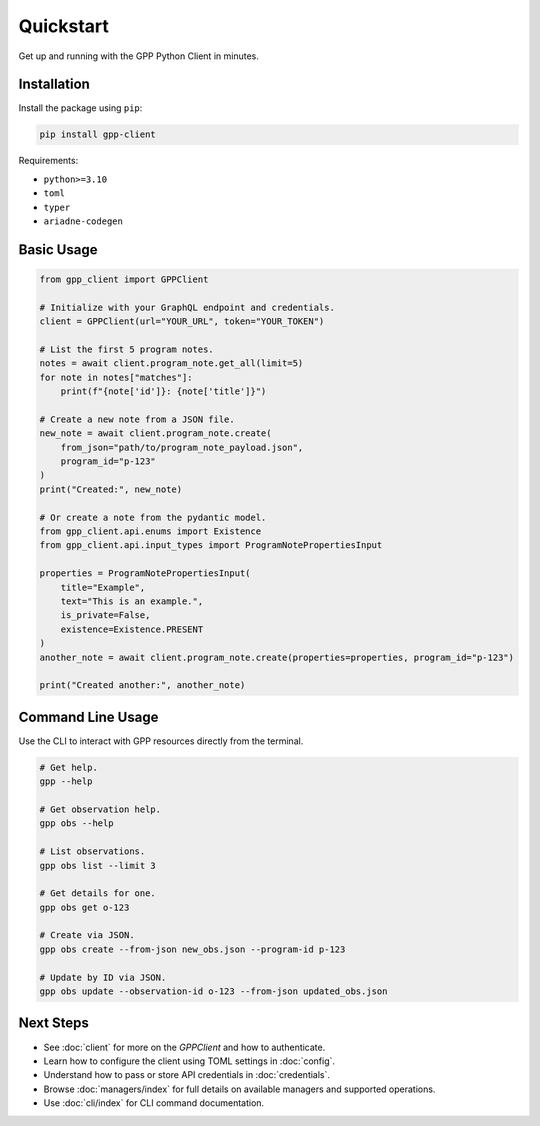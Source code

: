 Quickstart
==========

Get up and running with the GPP Python Client in minutes.

Installation
------------

Install the package using ``pip``:

.. code-block:: bash

    pip install gpp-client

Requirements:

- ``python>=3.10``
- ``toml``
- ``typer``
- ``ariadne-codegen``

Basic Usage
-----------

.. code-block:: python

    from gpp_client import GPPClient

    # Initialize with your GraphQL endpoint and credentials.
    client = GPPClient(url="YOUR_URL", token="YOUR_TOKEN")

    # List the first 5 program notes.
    notes = await client.program_note.get_all(limit=5)
    for note in notes["matches"]:
        print(f"{note['id']}: {note['title']}")

    # Create a new note from a JSON file.
    new_note = await client.program_note.create(
        from_json="path/to/program_note_payload.json",
        program_id="p-123"
    )
    print("Created:", new_note)

    # Or create a note from the pydantic model.
    from gpp_client.api.enums import Existence
    from gpp_client.api.input_types import ProgramNotePropertiesInput

    properties = ProgramNotePropertiesInput(
        title="Example",
        text="This is an example.",
        is_private=False,
        existence=Existence.PRESENT
    )
    another_note = await client.program_note.create(properties=properties, program_id="p-123")

    print("Created another:", another_note)

Command Line Usage
------------------

Use the CLI to interact with GPP resources directly from the terminal.

.. code-block:: bash

    # Get help.
    gpp --help

    # Get observation help.
    gpp obs --help

    # List observations.
    gpp obs list --limit 3

    # Get details for one.
    gpp obs get o-123

    # Create via JSON.
    gpp obs create --from-json new_obs.json --program-id p-123

    # Update by ID via JSON.
    gpp obs update --observation-id o-123 --from-json updated_obs.json

Next Steps
----------

- See :doc:`client` for more on the `GPPClient` and how to authenticate.
- Learn how to configure the client using TOML settings in :doc:`config`.
- Understand how to pass or store API credentials in :doc:`credentials`.
- Browse :doc:`managers/index` for full details on available managers and supported operations.
- Use :doc:`cli/index` for CLI command documentation.
